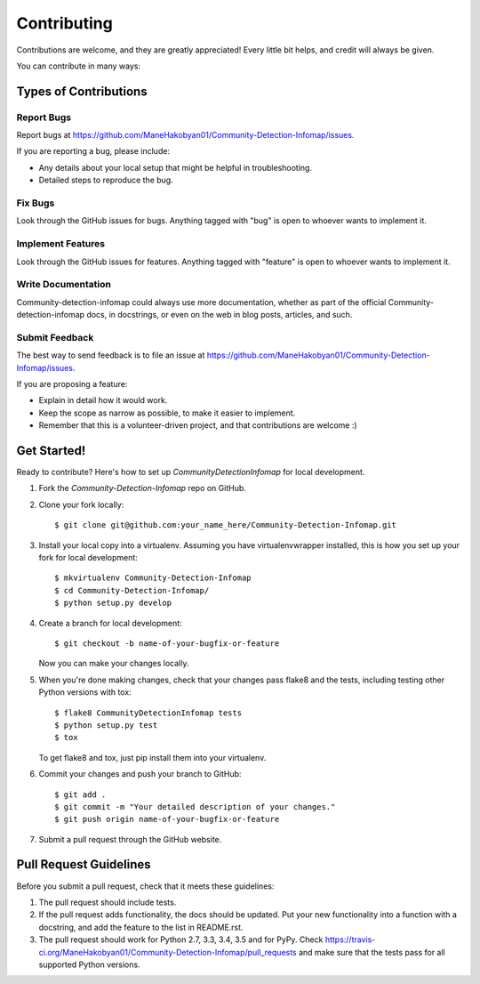 ============
Contributing
============

Contributions are welcome, and they are greatly appreciated! Every
little bit helps, and credit will always be given.

You can contribute in many ways:

Types of Contributions
----------------------

Report Bugs
~~~~~~~~~~~

Report bugs at https://github.com/ManeHakobyan01/Community-Detection-Infomap/issues.

If you are reporting a bug, please include:

* Any details about your local setup that might be helpful in troubleshooting.
* Detailed steps to reproduce the bug.

Fix Bugs
~~~~~~~~

Look through the GitHub issues for bugs. Anything tagged with "bug"
is open to whoever wants to implement it.

Implement Features
~~~~~~~~~~~~~~~~~~

Look through the GitHub issues for features. Anything tagged with "feature"
is open to whoever wants to implement it.

Write Documentation
~~~~~~~~~~~~~~~~~~~

Community-detection-infomap could always use more documentation, whether
as part of the official Community-detection-infomap docs, in docstrings,
or even on the web in blog posts, articles, and such.

Submit Feedback
~~~~~~~~~~~~~~~

The best way to send feedback is to file an issue at https://github.com/ManeHakobyan01/Community-Detection-Infomap/issues.

If you are proposing a feature:

* Explain in detail how it would work.
* Keep the scope as narrow as possible, to make it easier to implement.
* Remember that this is a volunteer-driven project, and that contributions
  are welcome :)

Get Started!
------------

Ready to contribute? Here's how to set up `CommunityDetectionInfomap` for local development.

1. Fork the `Community-Detection-Infomap` repo on GitHub.
2. Clone your fork locally::

    $ git clone git@github.com:your_name_here/Community-Detection-Infomap.git

3. Install your local copy into a virtualenv. Assuming you have virtualenvwrapper installed, this is how you set up your fork for local development::

    $ mkvirtualenv Community-Detection-Infomap
    $ cd Community-Detection-Infomap/
    $ python setup.py develop

4. Create a branch for local development::

    $ git checkout -b name-of-your-bugfix-or-feature

   Now you can make your changes locally.

5. When you're done making changes, check that your changes pass flake8 and the tests, including testing other Python versions with tox::

    $ flake8 CommunityDetectionInfomap tests
    $ python setup.py test
    $ tox

   To get flake8 and tox, just pip install them into your virtualenv.

6. Commit your changes and push your branch to GitHub::

    $ git add .
    $ git commit -m "Your detailed description of your changes."
    $ git push origin name-of-your-bugfix-or-feature

7. Submit a pull request through the GitHub website.

Pull Request Guidelines
-----------------------

Before you submit a pull request, check that it meets these guidelines:

1. The pull request should include tests.
2. If the pull request adds functionality, the docs should be updated. Put
   your new functionality into a function with a docstring, and add the
   feature to the list in README.rst.
3. The pull request should work for Python 2.7, 3.3, 3.4, 3.5 and for PyPy. Check
   https://travis-ci.org/ManeHakobyan01/Community-Detection-Infomap/pull_requests
   and make sure that the tests pass for all supported Python versions.

